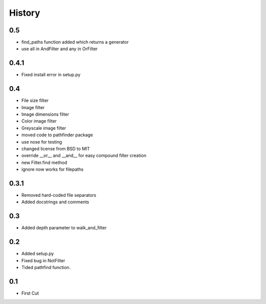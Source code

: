 .. :changelog:

History
-------

0.5
+++

- find_paths function added which returns a generator
- use all in AndFilter and any in OrFilter

0.4.1
+++++

- Fixed install error in setup.py

0.4
+++

- File size filter
- Image filter
- Image dimensions filter
- Color image filter
- Greyscale image filter
- moved code to pathfinder package
- use nose for testing
- changed license from BSD to MIT
- override __or__ and __and__ for easy compound filter creation
- new Filter.find method
- ignore now works for filepaths


0.3.1
+++++

- Removed hard-coded file separators
- Added docstrings and comments


0.3
+++

- Added depth parameter to walk_and_filter

0.2
+++
- Added setup.py
- Fixed bug in NotFilter
- Tided pathfind function.

0.1 
+++
- First Cut
